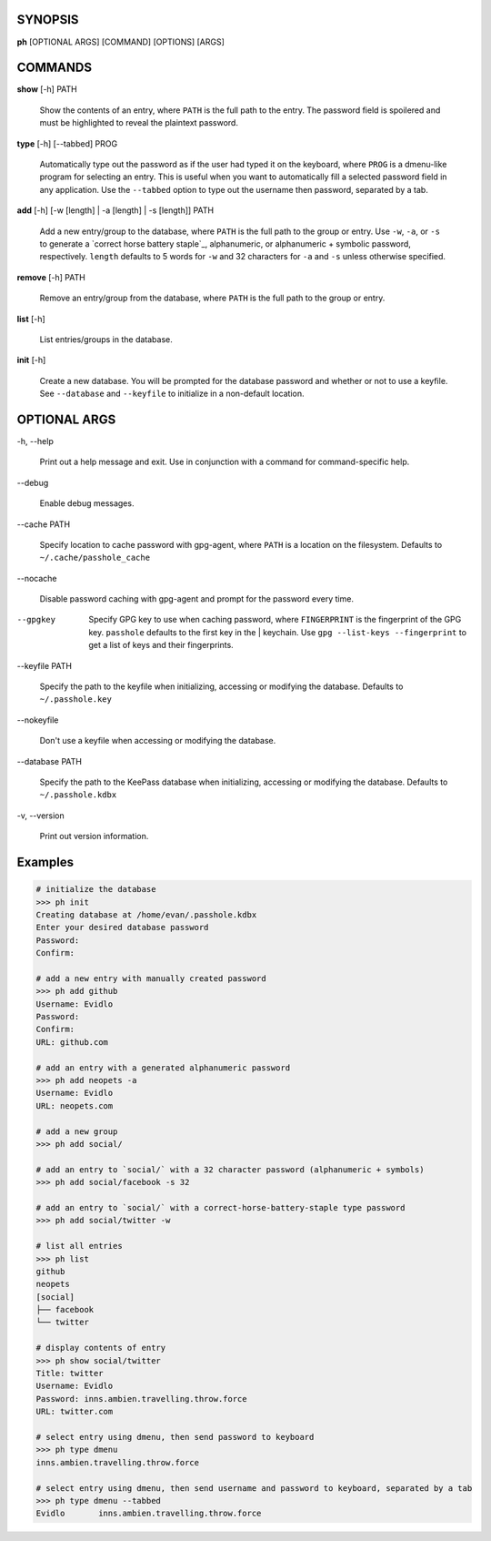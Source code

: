 SYNOPSIS
--------

**ph** [OPTIONAL ARGS] [COMMAND] [OPTIONS] [ARGS]

COMMANDS
--------

**show** [-h] PATH

    Show the contents of an entry, where ``PATH`` is the full path to the entry.  The password field is spoilered and must be highlighted to reveal the plaintext password.

**type** [-h] [--tabbed] PROG

  Automatically type out the password as if the user had typed it on the keyboard, where ``PROG`` is a dmenu-like program for selecting an entry.  This is useful when you want to automatically fill a selected password field in any application.  Use the ``--tabbed`` option to type out the username then password, separated by a tab.
  
**add** [-h] [-w [length] | -a [length] | -s [length]] PATH

  Add a new entry/group to the database, where ``PATH`` is the full path to the group or entry.  Use ``-w``, ``-a``, or ``-s`` to generate a `correct horse battery staple`_, alphanumeric, or alphanumeric + symbolic password, respectively.  ``length`` defaults to 5 words for ``-w`` and 32 characters for ``-a`` and ``-s`` unless otherwise specified.

**remove** [-h] PATH

  Remove an entry/group from the database, where ``PATH`` is the full path to the group or entry.

**list** [-h]

  List entries/groups in the database.

**init** [-h]

  Create a new database.  You will be prompted for the database password and whether or not to use a keyfile.  See ``--database`` and ``--keyfile`` to initialize in a non-default location.

OPTIONAL ARGS
-------------

\-h, \-\-help

  Print out a help message and exit. Use in conjunction with a command for command-specific help.                                                                                                                                                   
\-\-debug

  Enable debug messages.
                                                                                                   
\-\-cache PATH

  Specify location to cache password with gpg-agent, where ``PATH`` is a location on the filesystem. Defaults to ``~/.cache/passhole_cache``   
  
\-\-nocache

  Disable password caching with gpg-agent and prompt for the password every time.                                                                        
                                                                                                   
--gpgkey

  Specify GPG key to use when caching password, where ``FINGERPRINT`` is the fingerprint of the GPG key. ``passhole`` defaults to the first key in the    | keychain. Use ``gpg --list-keys --fingerprint`` to get a list of keys and their fingerprints.  
  
\-\-keyfile PATH

  Specify the path to the keyfile when initializing, accessing or modifying the database. Defaults to ``~/.passhole.key``                                    
\-\-nokeyfile

  Don't use a keyfile when accessing or modifying the database.
                                                                                                   
\-\-database PATH

  Specify the path to the KeePass database when initializing, accessing or modifying the database. Defaults to ``~/.passhole.kdbx``                     

\-v, \-\-version

  Print out version information.                                               
                                                                                                   

Examples
--------

.. code:: bash

   # initialize the database
   >>> ph init
   Creating database at /home/evan/.passhole.kdbx
   Enter your desired database password
   Password:
   Confirm:

   # add a new entry with manually created password
   >>> ph add github
   Username: Evidlo
   Password: 
   Confirm: 
   URL: github.com

   # add an entry with a generated alphanumeric password
   >>> ph add neopets -a
   Username: Evidlo
   URL: neopets.com

   # add a new group
   >>> ph add social/
   
   # add an entry to `social/` with a 32 character password (alphanumeric + symbols)
   >>> ph add social/facebook -s 32

   # add an entry to `social/` with a correct-horse-battery-staple type password
   >>> ph add social/twitter -w

   # list all entries
   >>> ph list
   github
   neopets
   [social]
   ├── facebook
   └── twitter

   # display contents of entry
   >>> ph show social/twitter
   Title: twitter
   Username: Evidlo
   Password: inns.ambien.travelling.throw.force
   URL: twitter.com

   # select entry using dmenu, then send password to keyboard
   >>> ph type dmenu
   inns.ambien.travelling.throw.force

   # select entry using dmenu, then send username and password to keyboard, separated by a tab
   >>> ph type dmenu --tabbed
   Evidlo	inns.ambien.travelling.throw.force
